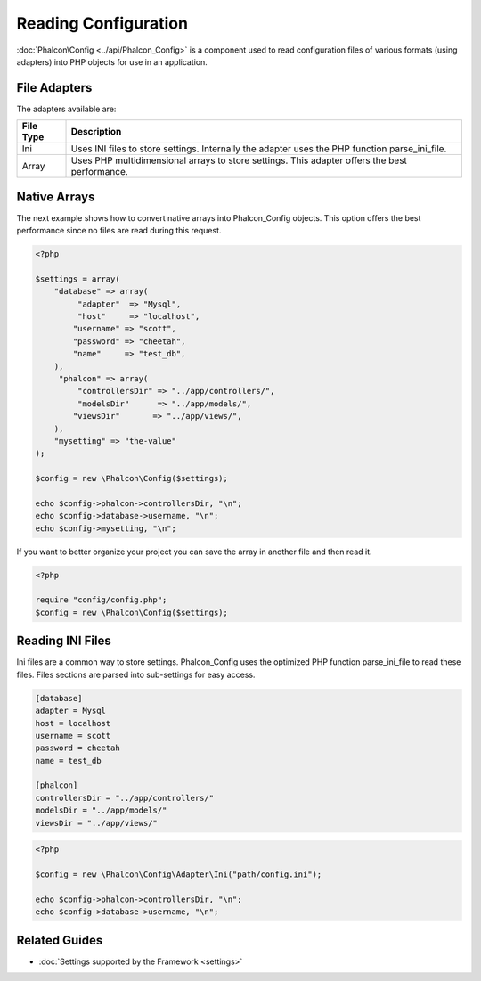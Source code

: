 Reading Configuration
=====================
:doc:`Phalcon\Config <../api/Phalcon_Config>` is a component used to read configuration files of various formats (using adapters) into PHP objects for use in an application. 

File Adapters
-------------
The adapters available are:

+-----------+---------------------------------------------------------------------------------------------------+
| File Type | Description                                                                                       | 
+===========+===================================================================================================+
| Ini       | Uses INI files to store settings. Internally the adapter uses the PHP function parse_ini_file.    | 
+-----------+---------------------------------------------------------------------------------------------------+
| Array     | Uses PHP multidimensional arrays to store settings. This adapter offers the best performance.     | 
+-----------+---------------------------------------------------------------------------------------------------+

Native Arrays
-------------
The next example shows how to convert native arrays into Phalcon_Config objects. This option offers the best performance since no files are read during this request. 

.. code-block:: php

    <?php
    
    $settings = array(
        "database" => array(
             "adapter"  => "Mysql",
             "host"     => "localhost",
            "username" => "scott",
            "password" => "cheetah",
            "name"     => "test_db",
        ),
         "phalcon" => array(
             "controllersDir" => "../app/controllers/",
             "modelsDir"      => "../app/models/",
            "viewsDir"       => "../app/views/",
        ),
        "mysetting" => "the-value"
    );
    
    $config = new \Phalcon\Config($settings);
    
    echo $config->phalcon->controllersDir, "\n";
    echo $config->database->username, "\n";
    echo $config->mysetting, "\n";

If you want to better organize your project you can save the array in another file and then read it.

.. code-block:: php

    <?php
    
    require "config/config.php";
    $config = new \Phalcon\Config($settings);

Reading INI Files
-----------------
Ini files are a common way to store settings. Phalcon_Config uses the optimized PHP function parse_ini_file to read these files. Files sections are parsed into sub-settings for easy access. 

.. code-block:: ini

    [database]
    adapter = Mysql
    host = localhost
    username = scott
    password = cheetah
    name = test_db
    
    [phalcon]
    controllersDir = "../app/controllers/"
    modelsDir = "../app/models/"
    viewsDir = "../app/views/"

.. code-block:: php

    <?php
    
    $config = new \Phalcon\Config\Adapter\Ini("path/config.ini");
    
    echo $config->phalcon->controllersDir, "\n";
    echo $config->database->username, "\n";

Related Guides
--------------

* :doc:`Settings supported by the Framework <settings>`
